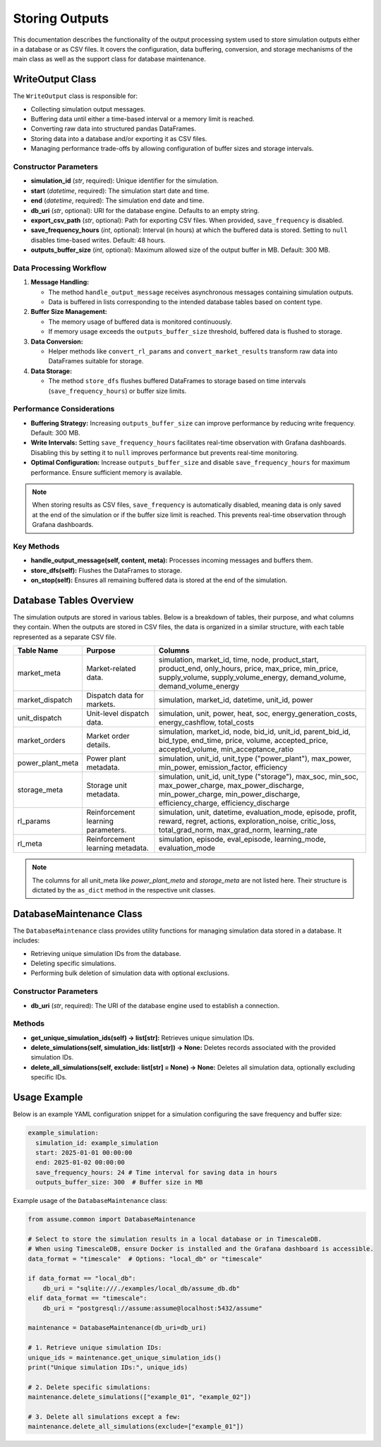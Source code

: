 .. SPDX-FileCopyrightText: ASSUME Developers
..
.. SPDX-License-Identifier: AGPL-3.0-or-later

###############
Storing Outputs
###############

This documentation describes the functionality of the output processing system used to store simulation outputs either in a database or as CSV files. It covers the configuration, data buffering, conversion, and storage mechanisms of the main class as well as the support class for database maintenance.


WriteOutput Class
==================

The ``WriteOutput`` class is responsible for:

- Collecting simulation output messages.
- Buffering data until either a time-based interval or a memory limit is reached.
- Converting raw data into structured pandas DataFrames.
- Storing data into a database and/or exporting it as CSV files.
- Managing performance trade-offs by allowing configuration of buffer sizes and storage intervals.

Constructor Parameters
------------------------
- **simulation_id** (*str*, required): Unique identifier for the simulation.
- **start** (*datetime*, required): The simulation start date and time.
- **end** (*datetime*, required): The simulation end date and time.
- **db_uri** (*str*, optional): URI for the database engine. Defaults to an empty string.
- **export_csv_path** (*str*, optional): Path for exporting CSV files. When provided, ``save_frequency`` is disabled.
- **save_frequency_hours** (*int*, optional): Interval (in hours) at which the buffered data is stored. Setting to ``null`` disables time-based writes. Default: 48 hours.
- **outputs_buffer_size** (*int*, optional): Maximum allowed size of the output buffer in MB. Default: 300 MB.

Data Processing Workflow
--------------------------
1. **Message Handling:**

   - The method ``handle_output_message`` receives asynchronous messages containing simulation outputs.
   - Data is buffered in lists corresponding to the intended database tables based on content type.

2. **Buffer Size Management:**

   - The memory usage of buffered data is monitored continuously.
   - If memory usage exceeds the ``outputs_buffer_size`` threshold, buffered data is flushed to storage.

3. **Data Conversion:**

   - Helper methods like ``convert_rl_params`` and ``convert_market_results`` transform raw data into DataFrames suitable for storage.

4. **Data Storage:**

   - The method ``store_dfs`` flushes buffered DataFrames to storage based on time intervals (``save_frequency_hours``) or buffer size limits.

Performance Considerations
---------------------------
- **Buffering Strategy:** Increasing ``outputs_buffer_size`` can improve performance by reducing write frequency. Default: 300 MB.
- **Write Intervals:** Setting ``save_frequency_hours`` facilitates real-time observation with Grafana dashboards. Disabling this by setting it to ``null`` improves performance but prevents real-time monitoring.
- **Optimal Configuration:** Increase ``outputs_buffer_size`` and disable ``save_frequency_hours`` for maximum performance. Ensure sufficient memory is available.

.. note::
  When storing results as CSV files, ``save_frequency`` is automatically disabled, meaning data is only saved at the end of the simulation or if the buffer size limit is reached. This prevents real-time observation through Grafana dashboards.

Key Methods
------------
- **handle_output_message(self, content, meta):** Processes incoming messages and buffers them.
- **store_dfs(self):** Flushes the DataFrames to storage.
- **on_stop(self):** Ensures all remaining buffered data is stored at the end of the simulation.

Database Tables Overview
=========================
The simulation outputs are stored in various tables. Below is a breakdown of tables, their purpose, and what columns they contain.
When the outputs are stored in CSV files, the data is organized in a similar structure, with each table represented as a separate CSV file.

.. list-table::
   :header-rows: 1

   * - **Table Name**
     - **Purpose**
     - **Columns**

   * - market_meta
     - Market-related data.
     - simulation, market_id, time, node, product_start, product_end, only_hours, price, max_price, min_price, supply_volume, supply_volume_energy, demand_volume, demand_volume_energy

   * - market_dispatch
     - Dispatch data for markets.
     - simulation, market_id, datetime, unit_id, power

   * - unit_dispatch
     - Unit-level dispatch data.
     - simulation, unit, power, heat, soc, energy_generation_costs, energy_cashflow, total_costs

   * - market_orders
     - Market order details.
     - simulation, market_id, node, bid_id, unit_id, parent_bid_id, bid_type, end_time, price, volume, accepted_price, accepted_volume, min_acceptance_ratio

   * - power_plant_meta
     - Power plant metadata.
     - simulation, unit_id, unit_type ("power_plant"), max_power, min_power, emission_factor, efficiency

   * - storage_meta
     - Storage unit metadata.
     - simulation, unit_id, unit_type ("storage"), max_soc, min_soc, max_power_charge, max_power_discharge, min_power_charge, min_power_discharge, efficiency_charge, efficiency_discharge

   * - rl_params
     - Reinforcement learning parameters.
     - simulation, unit, datetime, evaluation_mode, episode, profit, reward, regret, actions, exploration_noise, critic_loss, total_grad_norm, max_grad_norm, learning_rate

   * - rl_meta
     - Reinforcement learning metadata.
     - simulation, episode, eval_episode, learning_mode, evaluation_mode

.. note::
  The columns for all unit_meta like `power_plant_meta` and `storage_meta` are not listed here. Their structure is dictated by the ``as_dict`` method in the respective unit classes.

DatabaseMaintenance Class
==========================

The ``DatabaseMaintenance`` class provides utility functions for managing simulation data stored in a database. It includes:

- Retrieving unique simulation IDs from the database.
- Deleting specific simulations.
- Performing bulk deletion of simulation data with optional exclusions.

Constructor Parameters
-----------------------
- **db_uri** (*str*, required): The URI of the database engine used to establish a connection.

Methods
--------
- **get_unique_simulation_ids(self) -> list[str]:** Retrieves unique simulation IDs.
- **delete_simulations(self, simulation_ids: list[str]) -> None:** Deletes records associated with the provided simulation IDs.
- **delete_all_simulations(self, exclude: list[str] = None) -> None:** Deletes all simulation data, optionally excluding specific IDs.

Usage Example
==============
Below is an example YAML configuration snippet for a simulation configuring the save frequency and buffer size:

.. code-block:: yaml

  example_simulation:
    simulation_id: example_simulation
    start: 2025-01-01 00:00:00
    end: 2025-01-02 00:00:00
    save_frequency_hours: 24 # Time interval for saving data in hours
    outputs_buffer_size: 300  # Buffer size in MB

Example usage of the ``DatabaseMaintenance`` class:

.. code-block:: python

  from assume.common import DatabaseMaintenance

  # Select to store the simulation results in a local database or in TimescaleDB.
  # When using TimescaleDB, ensure Docker is installed and the Grafana dashboard is accessible.
  data_format = "timescale"  # Options: "local_db" or "timescale"

  if data_format == "local_db":
      db_uri = "sqlite:///./examples/local_db/assume_db.db"
  elif data_format == "timescale":
      db_uri = "postgresql://assume:assume@localhost:5432/assume"

  maintenance = DatabaseMaintenance(db_uri=db_uri)

  # 1. Retrieve unique simulation IDs:
  unique_ids = maintenance.get_unique_simulation_ids()
  print("Unique simulation IDs:", unique_ids)

  # 2. Delete specific simulations:
  maintenance.delete_simulations(["example_01", "example_02"])

  # 3. Delete all simulations except a few:
  maintenance.delete_all_simulations(exclude=["example_01"])
